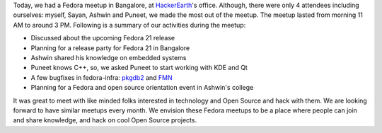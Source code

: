 .. title: Fedora meetup, Bangalore
.. slug: fedora-meetup-bangalore
.. date: 2014-11-02 20:40:33 UTC+05:30
.. tags: Fedora, meetup
.. link: 
.. description: 
.. type: text

Today, we had a Fedora meetup in Bangalore, at
`HackerEarth <http://www.hackerearth.com>`_'s office. Although, there were only
4 attendees including ourselves: myself, Sayan, Ashwin and
Puneet, we made the most out of the meetup. The meetup lasted from
morning 11 AM to around 3 PM. Following is a summary of our activities
during the meetup:

- Discussed about the upcoming Fedora 21 release
- Planning for a release party for Fedora 21 in Bangalore
- Ashwin shared his knowledge on embedded systems
- Puneet knows C++, so, we asked Puneet to start working with KDE and Qt
- A few bugfixes in fedora-infra: `pkgdb2 <https://github.com/fedora-infra/pkgdb2>`_ and
  `FMN <https://github.com/fedora-infra/fmn>`_
- Planning for a Fedora and open source orientation event in Ashwin's college

It was great to meet with like minded folks interested in technology
and Open Source and hack with them. We are looking forward to have similar
meetups every month. We envision these Fedora meetups to be a place
where people can join and share knowledge, and hack on cool Open Source
projects.

